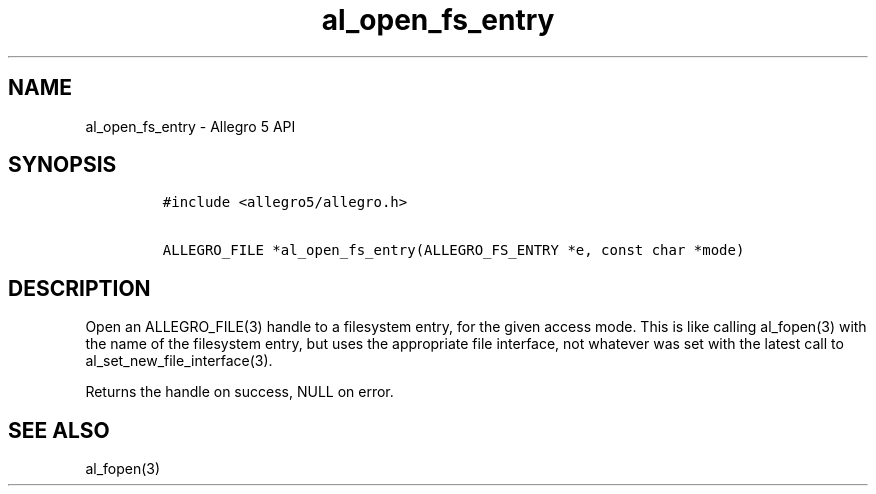 .\" Automatically generated by Pandoc 3.1.3
.\"
.\" Define V font for inline verbatim, using C font in formats
.\" that render this, and otherwise B font.
.ie "\f[CB]x\f[]"x" \{\
. ftr V B
. ftr VI BI
. ftr VB B
. ftr VBI BI
.\}
.el \{\
. ftr V CR
. ftr VI CI
. ftr VB CB
. ftr VBI CBI
.\}
.TH "al_open_fs_entry" "3" "" "Allegro reference manual" ""
.hy
.SH NAME
.PP
al_open_fs_entry - Allegro 5 API
.SH SYNOPSIS
.IP
.nf
\f[C]
#include <allegro5/allegro.h>

ALLEGRO_FILE *al_open_fs_entry(ALLEGRO_FS_ENTRY *e, const char *mode)
\f[R]
.fi
.SH DESCRIPTION
.PP
Open an ALLEGRO_FILE(3) handle to a filesystem entry, for the given
access mode.
This is like calling al_fopen(3) with the name of the filesystem entry,
but uses the appropriate file interface, not whatever was set with the
latest call to al_set_new_file_interface(3).
.PP
Returns the handle on success, NULL on error.
.SH SEE ALSO
.PP
al_fopen(3)
